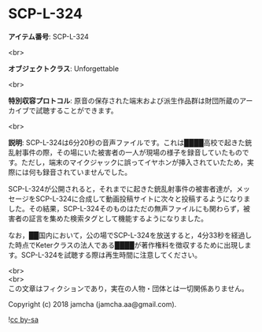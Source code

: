 #+OPTIONS: toc:nil
#+OPTIONS: \n:t

* SCP-L-324

  *アイテム番号*: SCP-L-324

  <br>

  *オブジェクトクラス*: Unforgettable

  <br>

  *特別収容プロトコル*: 原音の保存された端末および派生作品群は財団所蔵のアーカイブで試聴することができます。

  <br>

  *説明*: SCP-L-324は6分20秒の音声ファイルです。これは████高校で起きた銃乱射事件の際，その場にいた被害者の一人が現場の様子を録音していたものです。ただし，端末のマイクジャックに誤ってイヤホンが挿入されていたため，実際には何も録音されていませんでした。

  SCP-L-324が公開されると，それまでに起きた銃乱射事件の被害者達が，メッセージをSCP-L-324に合成して動画投稿サイトに次々と投稿するようになりました。その結果，SCP-L-324そのものはただの無声ファイルにも関わらず，被害者の証言を集めた検索タグとして機能するようになりました。

  なお，██国内において，公の場でSCP-L-324を放送すると，4分33秒を経過した時点でKeterクラスの法人である████が著作権料を徴収するために出現します。SCP-L-324を試聴する際は再生時間に注意してください。

  <br>
  <br>
  この文章はフィクションであり，実在の人物・団体とは一切関係ありません。

  Copyright (c) 2018 jamcha (jamcha.aa@gmail.com).

  ![[http://i.creativecommons.org/l/by-sa/4.0/88x31.png][cc by-sa]]
